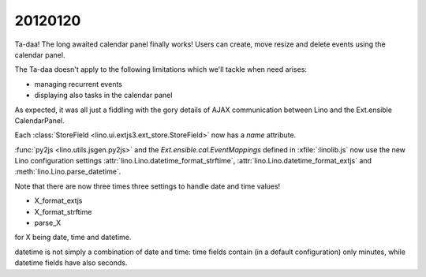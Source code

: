 20120120
========

Ta-daa! The long awaited calendar panel finally works! 
Users can create, move resize and delete events using 
the calendar panel.

The Ta-daa doesn't apply to the following limitations which 
we'll tackle when need arises:

- managing recurrent events
- displaying also tasks in the calendar panel

As expected, it was all just a fiddling with the gory details of 
AJAX communication between Lino and the Ext.ensible CalendarPanel.

Each :class:`StoreField <lino.ui.extjs3.ext_store.StoreField>` 
now has a `name` attribute.

:func:`py2js <lino.utils.jsgen.py2js>`
and 
the `Ext.ensible.cal.EventMappings` defined in :xfile:`:linolib.js`
now use the 
new Lino configuration settings
:attr:`lino.Lino.datetime_format_strftime`,
:attr:`lino.Lino.datetime_format_extjs`
and
:meth:`lino.Lino.parse_datetime`.

Note that there are now three times three settings to handle 
date and time values!

- X_format_extjs
- X_format_strftime
- parse_X

for X being date, time and datetime.

datetime is not simply a combination of date and time:
time fields contain (in a default configuration) 
only minutes, while datetime fields have also seconds.